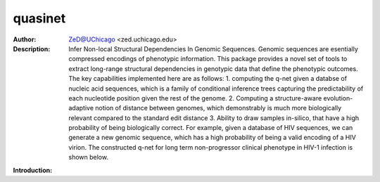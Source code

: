 ===============
quasinet
===============

.. figure:: https://img.shields.io/pypi/dm/quasinet.svg
   :alt: quasinet PyPI Downloads

.. figure:: https://badge.fury.io/py/quasinet.svg
   :alt: ehrzero PyPI Downloads

.. image:: http://zed.uchicago.edu/logo/logozed1.png
   :height: 400px
   :scale: 50 %
   :alt: alternate text
   :align: center


.. class:: no-web no-pdf

:Author: ZeD@UChicago <zed.uchicago.edu>
:Description: Infer Non-local Structural Dependencies In Genomic Sequences. Genomic sequences are esentially compressed encodings of phenotypic information. This package provides a novel set of tools to extract long-range structural dependencies in genotypic data that define the phenotypic outcomes. The key capabilities implemented here are as follows: 1. computing the q-net given a databse of nucleic acid sequences, which is a family of conditional inference trees capturing the predictability of each nucleotide position given the rest of the genome. 2. Computing a structure-aware evolution-adaptive notion of distance between genomes, which demonstrably is much more biologically relevant compared to the standard edit distance 3. Ability to draw samples in-silico, that have a high probability of being biologically correct. For example, given a database of HIV sequences, we can generate a new genomic sequence, which has a high probability of being a valid encoding of a HIV virion. The constructed q-net for long term non-progressor clinical phenotype in HIV-1 infection is shown below.


.. image:: https://zed.uchicago.edu/data/img/q-ltnr.png
   :height: 400px
   :scale: 50 %
   :alt: q-net for long term non-progressor clinical phenotype in HIV-1 infection
   :align: center

**Introduction:**
   